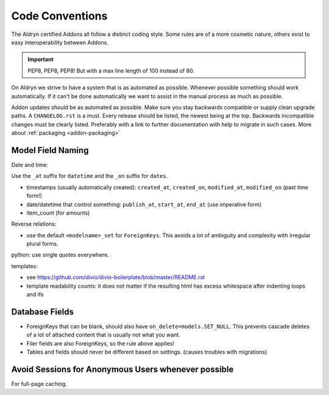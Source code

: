 Code Conventions
================


The Aldryn certified Addons all follow a distinct coding style. Some rules are of a more cosmetic
nature, others exist to easy interoperability between Addons.

.. IMPORTANT::
   PEP8, PEP8, PEP8! But with a max line length of 100 instead of 80.

On Aldryn we strive to have a system that is as automated as possible. Whenever possible something
should work automatically. If it can't be done automatically we want to assist in the manual
process as much as possible.

Addon updates should be as automated as possible. Make sure you stay backwards compatible or
supply clean upgrade paths. A ``CHANGELOG.rst`` is a must. Every release should be listed,
the newest being at the top. Backwards incompatible changes must be clearly listed. Preferably
with a link to further documentation with help to migrate in such cases.
More about :ref:`packaging <addon-packaging>`



Model Field Naming
------------------

Date and time:

Use the ``_at`` suffix for ``datetime`` and the ``_on`` suffix for ``dates``.

* timestamps (usually automatically created): ``created_at``, ``created_on``, ``modified_at``, ``modified_on`` (past time form!)
* date/datetime that control something: ``publish_at``, ``start_at``, ``end_at`` (use imperative form)
* item_count (for amounts)

Reverse relations:

* use the default ``<modelname>_set`` for ``ForeignKeys``. This avoids a lot of ambiguity and
  complexity with irregular plural forms.

python: use single quotes everywhere.

templates:

* see https://github.com/divio/divio-boilerplate/blob/master/README.rst

* template readability counts: it does not matter if the resulting html has excess whitespace after indenting loops and ifs


Database Fields
---------------

* ForeignKeys that can be blank, should also have ``on_delete=models.SET_NULL``. This prevents cascade deletes of a lot of attached content that is usually not what you want.
* Filer fields are also ForeignKeys, so the rule above applies!
* Tables and fields should never be different based on settings. (causes troubles with migrations)


Avoid Sessions for Anonymous Users whenever possible
----------------------------------------------------

For full-page caching.

.. TODO:: figure out some good rules for avoiding anonymous sessions.
          Should Apps be "certified" that they don't require anonymous sessions?
          Configurable with setting? csrf_cookie? current language cookie?
